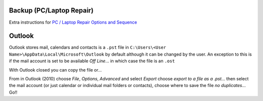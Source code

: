 Backup (PC/Laptop Repair)
*************************

Extra instructions for `PC / Laptop Repair Options and Sequence`_

Outlook
*******

Outlook stores mail, calendars and contacts is a ``.pst`` file in
``C:\Users\<User Name>\AppData\Local\Microsoft\Outlook`` by default although it
can be changed by the user.  An exception to this is if the mail account is set
to be available *Off Line*... in which case the file is an ``.ost``

With Outlook closed you can copy the file or...

From in Outlook (2010) choose *File*, *Options*, *Advanced* and select *Export*
choose *export to a file as a .pst*... then select the mail account (or just
calendar or individual mail folders or contacts), choose where to save the file
*no duplicates*... Go!!



.. _`PC / Laptop Repair Options and Sequence`: https://docs.google.com/a/kbsoftware.co.uk/document/d/1whdHLkeWrQBRh-3KSu_Gp941qNe9zPrk7vHSlFKb4wY/edit?usp=sharing
